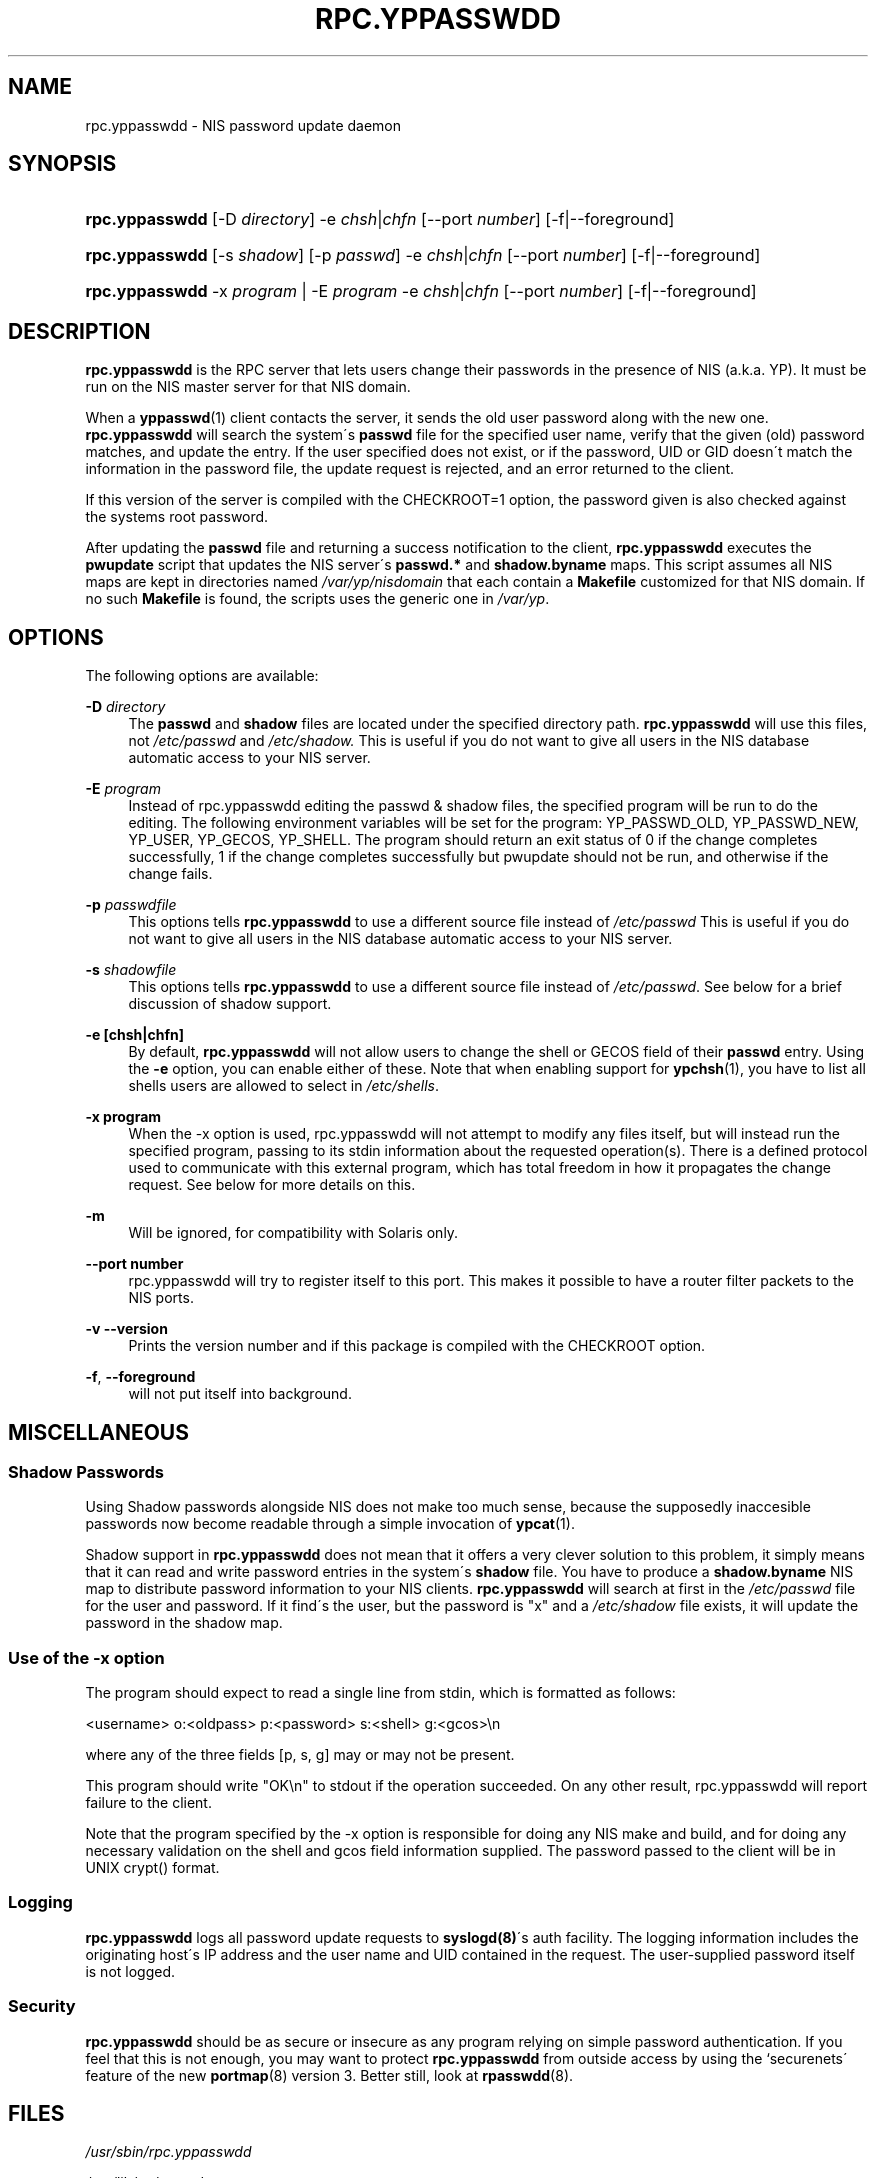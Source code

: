 .\"     Title: rpc.yppasswdd
.\"    Author: 
.\" Generator: DocBook XSL Stylesheets v1.73.1 <http://docbook.sf.net/>
.\"      Date: 09/26/2007
.\"    Manual: NIS Reference Manual
.\"    Source: NIS Reference Manual
.\"
.TH "RPC\.YPPASSWDD" "8" "09/26/2007" "NIS Reference Manual" "NIS Reference Manual"
.\" disable hyphenation
.nh
.\" disable justification (adjust text to left margin only)
.ad l
.SH "NAME"
rpc.yppasswdd - NIS password update daemon
.SH "SYNOPSIS"
.HP 14
\fBrpc\.yppasswdd\fR [\-D\ \fIdirectory\fR] \-e\ \fIchsh\fR|\fIchfn\fR [\-\-port\ \fInumber\fR] [\-f|\-\-foreground]
.HP 14
\fBrpc\.yppasswdd\fR [\-s\ \fIshadow\fR] [\-p\ \fIpasswd\fR] \-e\ \fIchsh\fR|\fIchfn\fR [\-\-port\ \fInumber\fR] [\-f|\-\-foreground]
.HP 14
\fBrpc\.yppasswdd\fR \-x\ \fIprogram\fR | \-E\ \fIprogram\fR  \-e\ \fIchsh\fR|\fIchfn\fR [\-\-port\ \fInumber\fR] [\-f|\-\-foreground]
.SH "DESCRIPTION"
.PP

\fBrpc\.yppasswdd\fR
is the RPC server that lets users change their passwords in the presence of NIS (a\.k\.a\. YP)\. It must be run on the NIS master server for that NIS domain\.
.PP
When a
\fByppasswd\fR(1)
client contacts the server, it sends the old user password along with the new one\.
\fBrpc\.yppasswdd\fR
will search the system\'s
\fBpasswd\fR
file for the specified user name, verify that the given (old) password matches, and update the entry\. If the user specified does not exist, or if the password, UID or GID doesn\'t match the information in the password file, the update request is rejected, and an error returned to the client\.
.PP
If this version of the server is compiled with the CHECKROOT=1 option, the password given is also checked against the systems root password\.
.PP
After updating the
\fBpasswd\fR
file and returning a success notification to the client,
\fBrpc\.yppasswdd\fR
executes the
\fBpwupdate\fR
script that updates the NIS server\'s
\fBpasswd\.*\fR
and
\fBshadow\.byname\fR
maps\. This script assumes all NIS maps are kept in directories named
\fI/var/yp/\fR\fInisdomain\fR
that each contain a
\fBMakefile\fR
customized for that NIS domain\. If no such
\fBMakefile\fR
is found, the scripts uses the generic one in
\fI/var/yp\fR\.
.SH "OPTIONS"
.PP
The following options are available:
.PP
\fB\-D\fR\fI directory\fR
.RS 4
The
\fBpasswd\fR
and
\fBshadow\fR
files are located under the specified directory path\.
\fBrpc\.yppasswdd\fR
will use this files, not
\fI/etc/passwd\fR
and
\fI/etc/shadow\.\fR
This is useful if you do not want to give all users in the NIS database automatic access to your NIS server\.
.RE
.PP
\fB\-E\fR\fI program\fR
.RS 4
Instead of rpc\.yppasswdd editing the passwd & shadow files, the specified program will be run to do the editing\. The following environment variables will be set for the program: YP_PASSWD_OLD, YP_PASSWD_NEW, YP_USER, YP_GECOS, YP_SHELL\. The program should return an exit status of 0 if the change completes successfully, 1 if the change completes successfully but pwupdate should not be run, and otherwise if the change fails\.
.RE
.PP
\fB\-p\fR\fI passwdfile\fR
.RS 4
This options tells
\fBrpc\.yppasswdd\fR
to use a different source file instead of
\fI/etc/passwd\fR
This is useful if you do not want to give all users in the NIS database automatic access to your NIS server\.
.RE
.PP
\fB\-s\fR\fI shadowfile\fR
.RS 4
This options tells
\fBrpc\.yppasswdd\fR
to use a different source file instead of
\fI/etc/passwd\fR\. See below for a brief discussion of shadow support\.
.RE
.PP
\fB\-e [chsh|chfn]\fR
.RS 4
By default,
\fBrpc\.yppasswdd\fR
will not allow users to change the shell or GECOS field of their
\fBpasswd\fR
entry\. Using the
\fB\-e\fR
option, you can enable either of these\. Note that when enabling support for
\fBypchsh\fR(1), you have to list all shells users are allowed to select in
\fI/etc/shells\fR\.
.RE
.PP
\fB\-x program\fR
.RS 4
When the \-x option is used, rpc\.yppasswdd will not attempt to modify any files itself, but will instead run the specified program, passing to its stdin information about the requested operation(s)\. There is a defined protocol used to communicate with this external program, which has total freedom in how it propagates the change request\. See below for more details on this\.
.RE
.PP
\fB\-m\fR
.RS 4
Will be ignored, for compatibility with Solaris only\.
.RE
.PP
\fB\-\-port number\fR
.RS 4
rpc\.yppasswdd will try to register itself to this port\. This makes it possible to have a router filter packets to the NIS ports\.
.RE
.PP
\fB\-v \-\-version\fR
.RS 4
Prints the version number and if this package is compiled with the CHECKROOT option\.
.RE
.PP
\fB\-f\fR, \fB\-\-foreground\fR
.RS 4
will not put itself into background\&.
.RE
.SH "MISCELLANEOUS"
.SS "Shadow Passwords"
.PP
Using Shadow passwords alongside NIS does not make too much sense, because the supposedly inaccesible passwords now become readable through a simple invocation of
\fBypcat\fR(1)\.
.PP
Shadow support in
\fBrpc\.yppasswdd\fR
does not mean that it offers a very clever solution to this problem, it simply means that it can read and write password entries in the system\'s
\fBshadow\fR
file\. You have to produce a
\fBshadow\.byname\fR
NIS map to distribute password information to your NIS clients\.
\fBrpc\.yppasswdd\fR
will search at first in the
\fI/etc/passwd\fR
file for the user and password\. If it find\'s the user, but the password is "x" and a
\fI/etc/shadow\fR
file exists, it will update the password in the shadow map\.
.SS "Use of the \-x option"
.PP
The program should expect to read a single line from stdin, which is formatted as follows:
.PP
<username> o:<oldpass> p:<password> s:<shell> g:<gcos>\en
.PP
where any of the three fields [p, s, g] may or may not be present\.
.PP
This program should write "OK\en" to stdout if the operation succeeded\. On any other result, rpc\.yppasswdd will report failure to the client\.
.PP
Note that the program specified by the \-x option is responsible for doing any NIS make and build, and for doing any necessary validation on the shell and gcos field information supplied\. The password passed to the client will be in UNIX crypt() format\.
.SS "Logging"
.PP
\fBrpc\.yppasswdd\fR
logs all password update requests to
\fBsyslogd(8)\fR\'s auth facility\. The logging information includes the originating host\'s IP address and the user name and UID contained in the request\. The user\-supplied password itself is not logged\.
.SS "Security"
.PP

\fBrpc\.yppasswdd\fR
should be as secure or insecure as any program relying on simple password authentication\. If you feel that this is not enough, you may want to protect
\fBrpc\.yppasswdd\fR
from outside access by using the `securenets\' feature of the new
\fBportmap\fR(8)
version\ 3\. Better still, look at
\fBrpasswdd\fR(8)\.
.SH "FILES"
.PP

\fI/usr/sbin/rpc\.yppasswdd\fR

\fI/usr/lib/yp/pwupdate\fR

\fI/etc/passwd\fR

\fI/etc/shadow\fR
.SH "SEE ALSO"
.PP

\fBpasswd\fR(5),
\fBshadow\fR(5),
\fBpasswd\fR(1),
\fBrpasswdd\fR(8),
\fByppasswd\fR(1),
\fBypchsh\fR(1),
\fBypchfn\fR(1),
\fBypserv\fR(8),
\fBypcat\fR(1)
.SH "AUTHOR"
.PP
Olaf Kirch <okir@monad\.swb\.de> and Thorsten Kukuk <kukuk@linux\-nis\.org>
